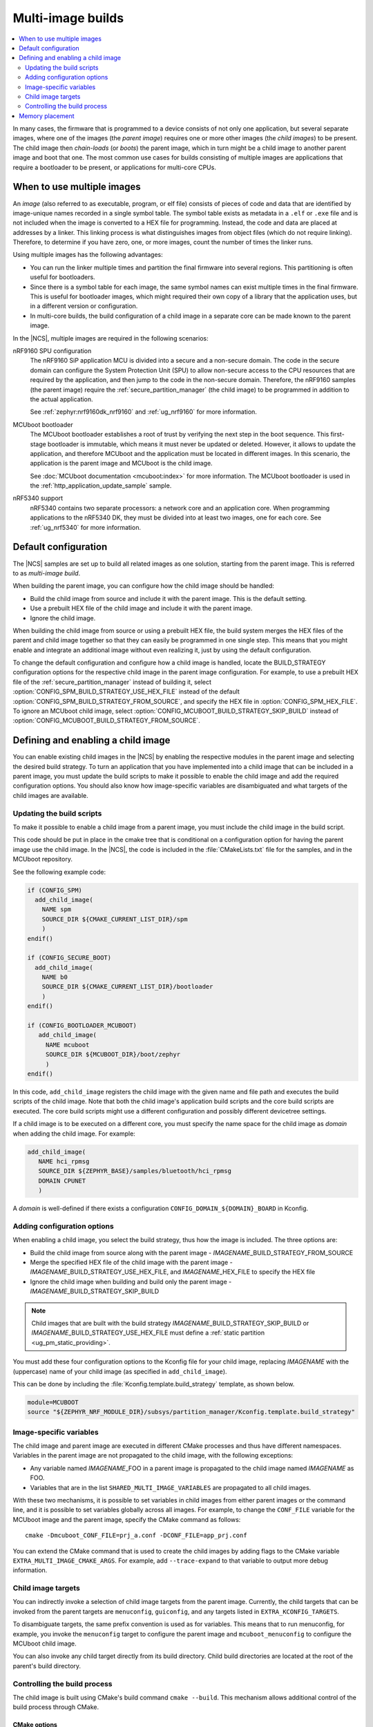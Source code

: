 .. _ug_multi_image:

Multi-image builds
##################

.. contents::
   :local:
   :depth: 2

In many cases, the firmware that is programmed to a device consists of not only one application, but several separate images, where one of the images (the *parent image*) requires one or more other images (the *child images*) to be present.
The child image then *chain-loads* (or *boots*) the parent image, which in turn might be a child image to another parent image and boot that one.
The most common use cases for builds consisting of multiple images are applications that require a bootloader to be present, or applications for multi-core CPUs.


When to use multiple images
***************************

An *image* (also referred to as executable, program, or elf file) consists of pieces of code and data that are identified by image-unique names recorded in a single symbol table.
The symbol table exists as metadata in a ``.elf`` or ``.exe`` file and is not included when the image is converted to a HEX file for programming.
Instead, the code and data are placed at addresses by a linker.
This linking process is what distinguishes images from object files (which do not require linking).
Therefore, to determine if you have zero, one, or more images, count the number of times the linker runs.

Using multiple images has the following advantages:

* You can run the linker multiple times and partition the final firmware into several regions.
  This partitioning is often useful for bootloaders.
* Since there is a symbol table for each image, the same symbol names can exist multiple times in the final firmware.
  This is useful for bootloader images, which might required their own copy of a library that the application uses, but in a different version or configuration.
* In multi-core builds, the build configuration of a child image in a separate core can be made known to the parent image.

In the |NCS|, multiple images are required in the following scenarios:

nRF9160 SPU configuration
   The nRF9160 SiP application MCU is divided into a secure and a non-secure domain.
   The code in the secure domain can configure the System Protection Unit (SPU) to allow non-secure access to the CPU resources that are required by the application, and then jump to the code in the non-secure domain.
   Therefore, the nRF9160 samples (the parent image) require the :ref:`secure_partition_manager` (the child image) to be programmed in addition to the actual application.

   See :ref:`zephyr:nrf9160dk_nrf9160` and :ref:`ug_nrf9160` for more information.

MCUboot bootloader
   The MCUboot bootloader establishes a root of trust by verifying the next step in the boot sequence.
   This first-stage bootloader is immutable, which means it must never be updated or deleted.
   However, it allows to update the application, and therefore MCUboot and the application must be located in different images.
   In this scenario, the application is the parent image and MCUboot is the child image.

   See :doc:`MCUboot documentation <mcuboot:index>` for more information.
   The MCUboot bootloader is used in the :ref:`http_application_update_sample` sample.

nRF5340 support
   nRF5340 contains two separate processors: a network core and an application core.
   When programming applications to the nRF5340 DK, they must be divided into at least two images, one for each core.
   See :ref:`ug_nrf5340` for more information.

Default configuration
*********************

The |NCS| samples are set up to build all related images as one solution, starting from the parent image.
This is referred to as *multi-image build*.

When building the parent image, you can configure how the child image should be handled:

* Build the child image from source and include it with the parent image.
  This is the default setting.
* Use a prebuilt HEX file of the child image and include it with the parent image.
* Ignore the child image.

When building the child image from source or using a prebuilt HEX file, the build system merges the HEX files of the parent and child image together so that they can easily be programmed in one single step.
This means that you might enable and integrate an additional image without even realizing it, just by using the default configuration.

To change the default configuration and configure how a child image is handled, locate the BUILD_STRATEGY configuration options for the respective child image in the parent image configuration.
For example, to use a prebuilt HEX file of the :ref:`secure_partition_manager` instead of building it, select :option:`CONFIG_SPM_BUILD_STRATEGY_USE_HEX_FILE` instead of the default :option:`CONFIG_SPM_BUILD_STRATEGY_FROM_SOURCE`, and specify the HEX file in :option:`CONFIG_SPM_HEX_FILE`.
To ignore an MCUboot child image, select :option:`CONFIG_MCUBOOT_BUILD_STRATEGY_SKIP_BUILD` instead of :option:`CONFIG_MCUBOOT_BUILD_STRATEGY_FROM_SOURCE`.

.. _ug_multi_image_defining:

Defining and enabling a child image
***********************************

You can enable existing child images in the |NCS| by enabling the respective modules in the parent image and selecting the desired build strategy.
To turn an application that you have implemented into a child image that can be included in a parent image, you must update the build scripts to make it possible to enable the child image and add the required configuration options.
You should also know how image-specific variables are disambiguated and what targets of the child images are available.

Updating the build scripts
==========================

To make it possible to enable a child image from a parent image, you must include the child image in the build script.

This code should be put in place in the cmake tree that is conditional on a configuration option for having the parent image use the child image.
In the |NCS|, the code is included in the :file:`CMakeLists.txt` file for the samples, and in the MCUboot repository.

See the following example code:

.. code-block:: cmake

   if (CONFIG_SPM)
     add_child_image(
       NAME spm
       SOURCE_DIR ${CMAKE_CURRENT_LIST_DIR}/spm
       )
   endif()

   if (CONFIG_SECURE_BOOT)
     add_child_image(
       NAME b0
       SOURCE_DIR ${CMAKE_CURRENT_LIST_DIR}/bootloader
       )
   endif()

   if (CONFIG_BOOTLOADER_MCUBOOT)
      add_child_image(
        NAME mcuboot
        SOURCE_DIR ${MCUBOOT_DIR}/boot/zephyr
        )
   endif()

In this code, ``add_child_image`` registers the child image with the given name and file path and executes the build scripts of the child image.
Note that both the child image's application build scripts and the core build scripts are executed.
The core build scripts might use a different configuration and possibly different devicetree settings.

If a child image is to be executed on a different core, you must specify the name space for the child image as *domain* when adding the child image.
For example:

.. code-block:: cmake

   add_child_image(
      NAME hci_rpmsg
      SOURCE_DIR ${ZEPHYR_BASE}/samples/bluetooth/hci_rpmsg
      DOMAIN CPUNET
      )

A *domain* is well-defined if there exists a configuration ``CONFIG_DOMAIN_${DOMAIN}_BOARD`` in Kconfig.

Adding configuration options
============================

When enabling a child image, you select the build strategy, thus how the image is included.
The three options are:

* Build the child image from source along with the parent image - *IMAGENAME*\_BUILD_STRATEGY_FROM_SOURCE
* Merge the specified HEX file of the child image with the parent image - *IMAGENAME*\_BUILD_STRATEGY_USE_HEX_FILE, and *IMAGENAME*\_HEX_FILE to specify the HEX file
* Ignore the child image when building and build only the parent image - *IMAGENAME*\_BUILD_STRATEGY_SKIP_BUILD


.. note::

   Child images that are built with the build strategy *IMAGENAME*\ _BUILD_STRATEGY_SKIP_BUILD or *IMAGENAME*\ _BUILD_STRATEGY_USE_HEX_FILE must define a :ref:`static partition <ug_pm_static_providing>`.


You must add these four configuration options to the Kconfig file for your child image, replacing *IMAGENAME* with the (uppercase) name of your child image (as specified in ``add_child_image``).

This can be done by including the :file:`Kconfig.template.build_strategy` template, as shown below.

.. code-block:: Kconfig

   module=MCUBOOT
   source "${ZEPHYR_NRF_MODULE_DIR}/subsys/partition_manager/Kconfig.template.build_strategy"


Image-specific variables
========================

The child image and parent image are executed in different CMake processes and thus have different namespaces.
Variables in the parent image are not propagated to the child image, with the following exceptions:

* Any variable named *IMAGENAME*\_FOO in a parent image is propagated to the child image named *IMAGENAME* as FOO.
* Variables that are in the list ``SHARED_MULTI_IMAGE_VARIABLES`` are propagated to all child images.

With these two mechanisms, it is possible to set variables in child images from either parent images or the command line, and it is possible to set variables globally across all images.
For example, to change the ``CONF_FILE`` variable for the MCUboot image and the parent image, specify the CMake command as follows::

   cmake -Dmcuboot_CONF_FILE=prj_a.conf -DCONF_FILE=app_prj.conf

You can extend the CMake command that is used to create the child images by adding flags to the CMake variable ``EXTRA_MULTI_IMAGE_CMAKE_ARGS``.
For example, add ``--trace-expand`` to that variable to output more debug information.

Child image targets
===================

You can indirectly invoke a selection of child image targets from the parent image.
Currently, the child targets that can be invoked from the parent targets are ``menuconfig``, ``guiconfig``, and any targets listed in ``EXTRA_KCONFIG_TARGETS``.

To disambiguate targets, the same prefix convention is used as for variables.
This means that to run menuconfig, for example, you invoke the ``menuconfig`` target to configure the parent image and ``mcuboot_menuconfig`` to configure the MCUboot child image.

You can also invoke any child target directly from its build directory.
Child build directories are located at the root of the parent's build directory.

Controlling the build process
=============================

The child image is built using CMake's build command ``cmake --build``.
This mechanism allows additional control of the build process through CMake.

CMake options
-------------

The following CMake options are propagated from the CMake command of the parent image to the CMake command of the child image:

* ``CMAKE_BUILD_TYPE``
* ``CMAKE_VERBOSE_MAKEFILE``

You can add other CMake options to a specific child image in the same way as you can set `image-specific variables <Image-specific variables>`_.
For example, add ``-Dmcuboot_CMAKE_VERBOSE_MAKEFILE`` to the parent's CMake command to build the ``mcuboot`` child image with verbose output.

To enable additional debug information for the multi-image build command, set the CMake option ``MULTI_IMAGE_DEBUG_MAKEFILE`` to the desired debug mode.
For example, add ``-DMULTI_IMAGE_DEBUG_MAKEFILE=explain`` to log the reasons why a command was executed.

See :ref:`cmake_options` for instructions on how to specify these CMake options for the build.

CMake environment variables
---------------------------

Unlike CMake options, CMake environment variables allow you to control the build process without re-invoking CMake.

You can use the CMake environment variables `VERBOSE`_ and `CMAKE_BUILD_PARALLEL_LEVEL`_ to control the verbosity and the number of parallel jobs for a build.

When using |SES|, you must set these environment variables before starting SES, and they will apply only to the build of the child images.
On the command line, you must set them before invoking ``west``, and they will apply to both the parent image and the child images.
For example, to build with verbose output and one parallel job, use the following commands (where *board_name* is the name of the board for which you are building):

* Linux/macOS:

     .. parsed-literal::
        :class: highlight

        $ VERBOSE=True CMAKE_BUILD_PARALLEL_LEVEL=1 west build -b *board_name*

* Windows:

     .. parsed-literal::
        :class: highlight

        > set VERBOSE=True && set CMAKE_BUILD_PARALLEL_LEVEL=1 && west build -b *board_name*


Memory placement
****************

In a multi-image build, all images must be placed in memory so that they do not overlap.
The flash start address for each image must be specified by, for example, :option:`CONFIG_FLASH_LOAD_OFFSET`.
Hardcoding the image locations like this works fine for simple use cases like a bootloader that prepares a device, where there are no further requirements on where in memory each image must be placed.
However, more advanced use cases require a memory layout where images are located in a specific order relative to one another.
The |NCS| provides a Python tool that allows to specify this kind of relative placement, or even a static placement based on start addresses and sizes for the different images.
See :ref:`partition_manager` for more information about how to set up your partitions and configure your build system.
